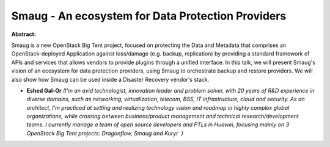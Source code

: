 Smaug - An ecosystem for Data Protection Providers
~~~~~~~~~~~~~~~~~~~~~~~~~~~~~~~~~~~~~~~~~~~~~~~~~~

**Abstract:**

Smaug is a new OpenStack Big Tent project, focused on protecting the Data and Metadata that comprises an OpenStack-deployed Application against loss/damage (e.g. backup, replication) by providing a standard framework of APIs and services that allows vendors to provide plugins through a unified interface. In this talk, we will present Smaug's vision of an ecosystem for data protection providers, using Smaug to orchestrate backup and restore providers. We will also show how Smaug can be used inside a Disaster Recovery vendor's stack.


* **Eshed Gal-Or** *(I'm an avid technologist, innovation leader and problem solver, with 20 years of R&D experience in diverse domains, such as networking, virtualization, telecom, BSS, IT infrastructure, cloud and security. As an architect, I'm practiced at setting and realizing technology vision and roadmap in highly complex global organizations, while crossing between business/product management and technical research/development teams. I currently manage a team of open source developers and PTLs in Huawei, focusing mainly on 3 OpenStack Big Tent projects: Dragonflow, Smaug and Kuryr  )*
